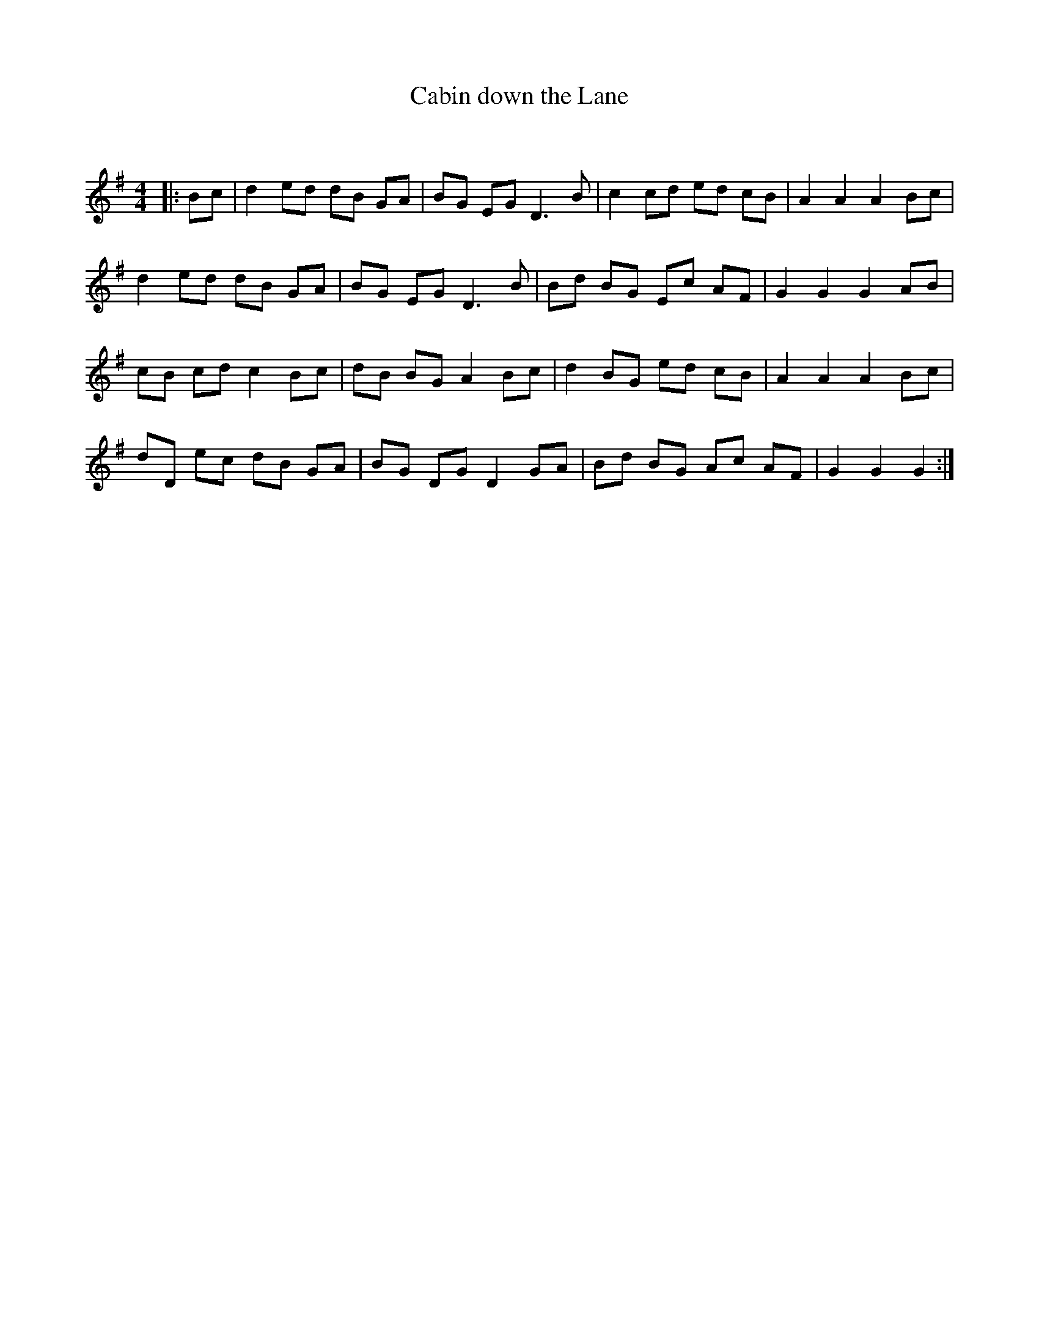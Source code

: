 X:1
T: Cabin down the Lane
C:
R:Reel
Q: 232
K:G
M:4/4
L:1/8
|:Bc|d2ed dB GA|BG EG D3B|c2 cd ed cB|A2A2 A2Bc|
d2ed dB GA|BG EG D3B|Bd BG Ec AF|G2G2 G2AB|
cB cd c2Bc|dB BG A2Bc|d2BG ed cB|A2A2 A2Bc|
dD ec dB GA|BG DG D2 GA|Bd BG Ac AF|G2G2 G2:|
